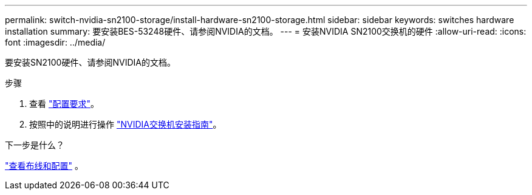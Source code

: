 ---
permalink: switch-nvidia-sn2100-storage/install-hardware-sn2100-storage.html 
sidebar: sidebar 
keywords: switches hardware installation 
summary: 要安装BES-53248硬件、请参阅NVIDIA的文档。 
---
= 安装NVIDIA SN2100交换机的硬件
:allow-uri-read: 
:icons: font
:imagesdir: ../media/


[role="lead"]
要安装SN2100硬件、请参阅NVIDIA的文档。

.步骤
. 查看 link:configure-reqs-sn2100-storage.html["配置要求"]。
. 按照中的说明进行操作 https://docs.nvidia.com/networking/display/sn2000pub/Installation["NVIDIA交换机安装指南"^]。


.下一步是什么？
link:cabling-considerations-sn2100-storage.html["查看布线和配置"] 。
